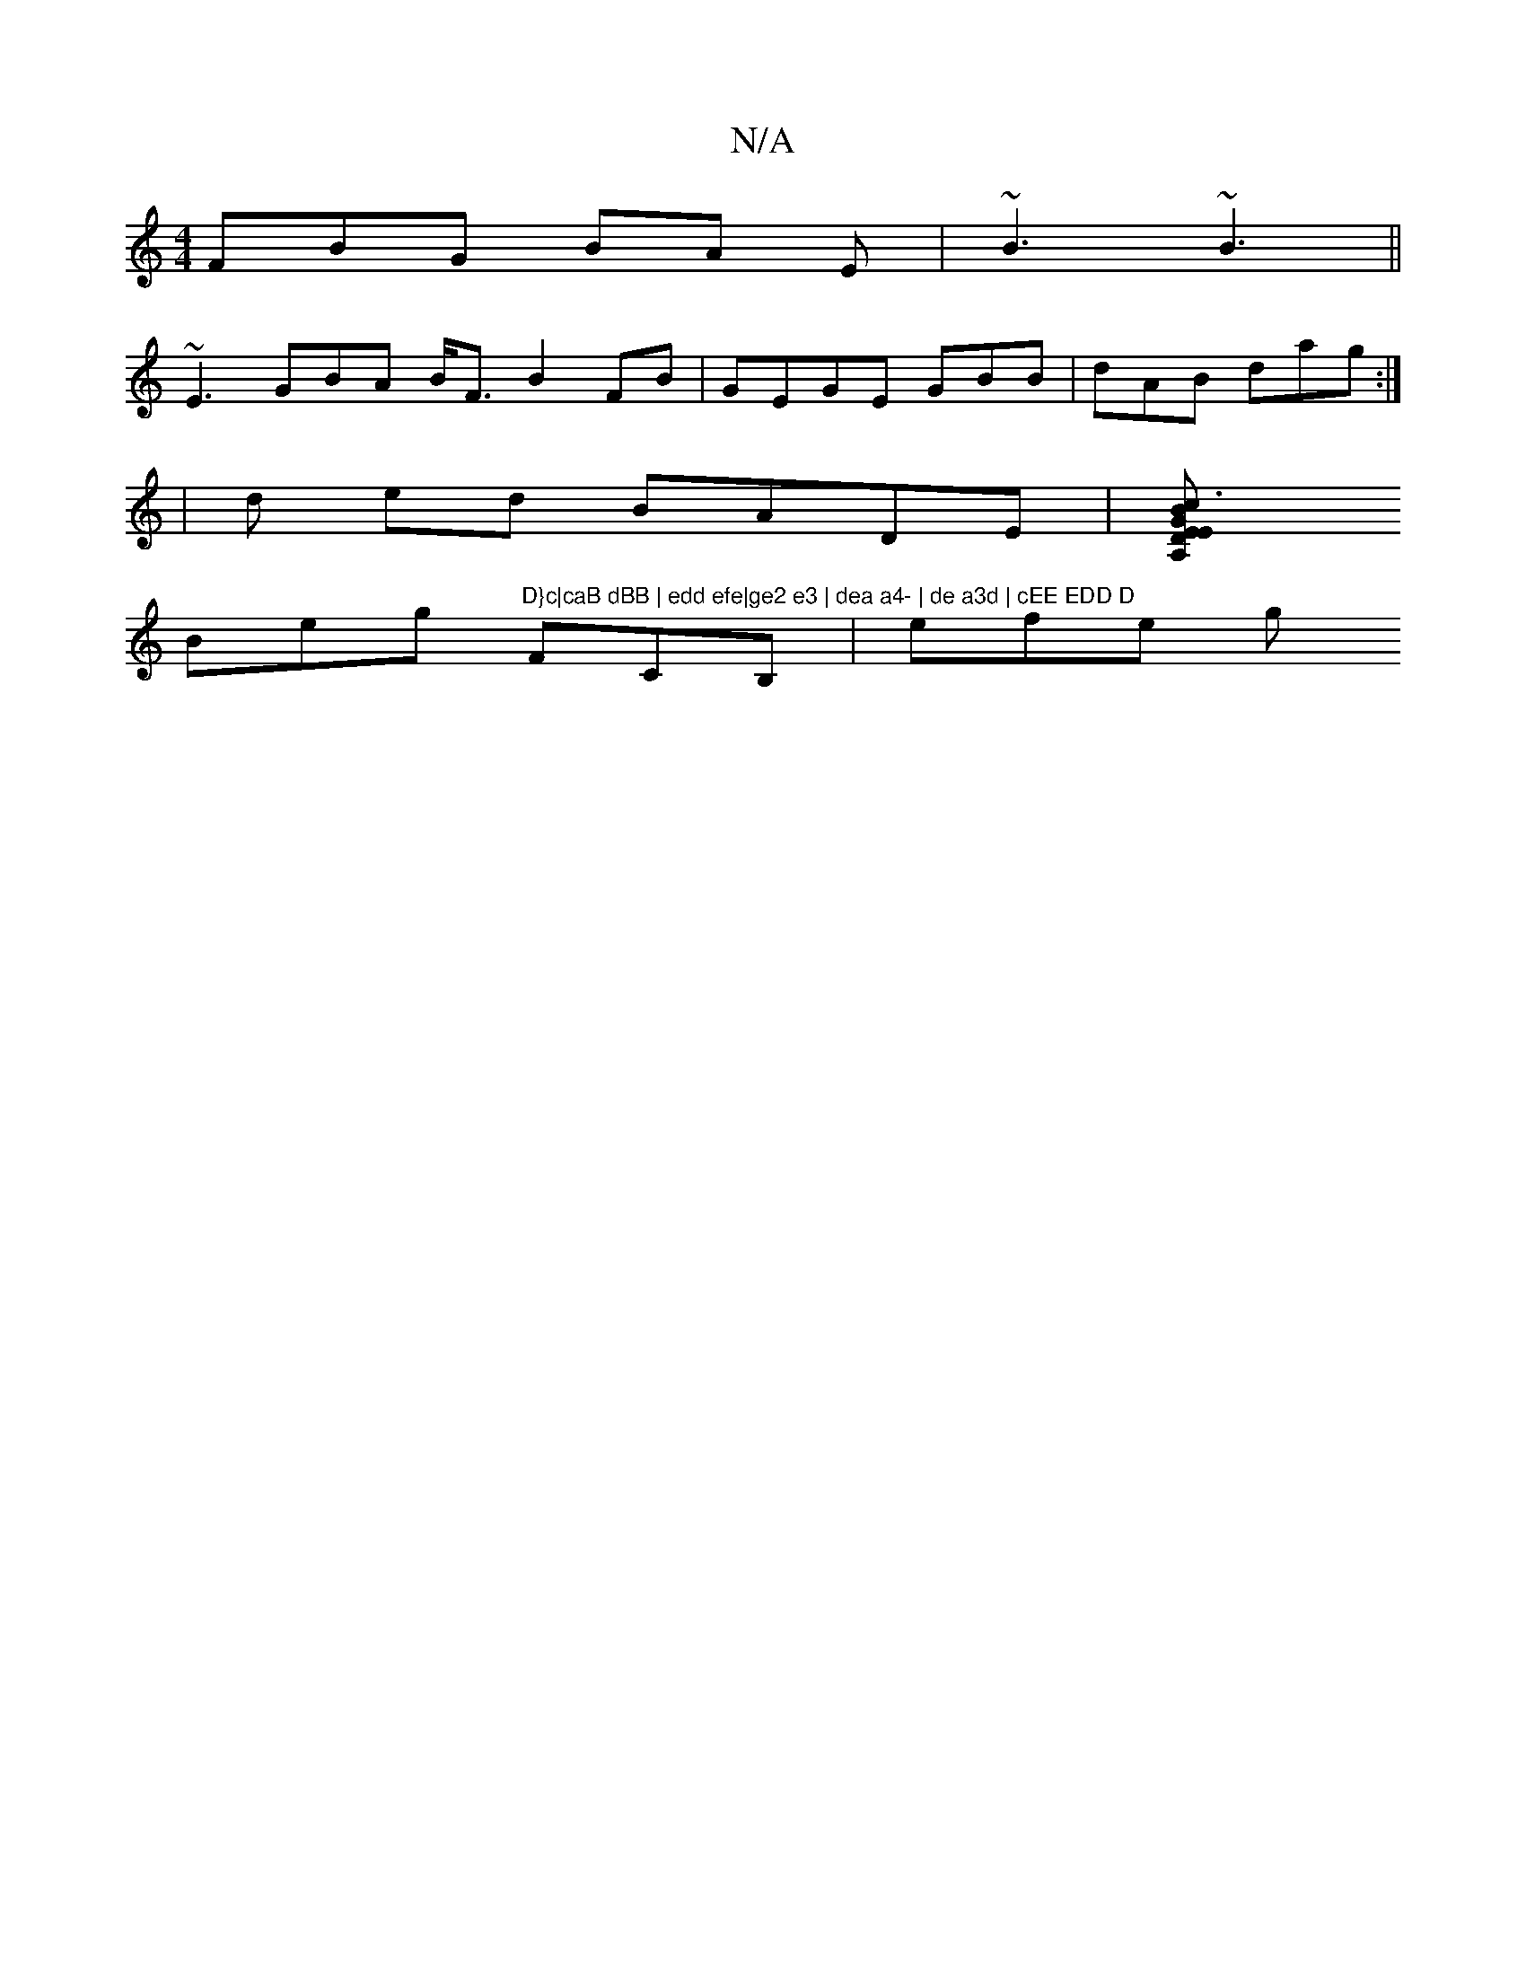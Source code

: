 X:1
T:N/A
M:4/4
R:N/A
K:Cmajor
FBG BA E | ~B3 ~B3||
~E3 GBA B<F B2 FB|GEGE GBB | dAB dag:|
|d ed BADE |[c3 A,E | DEGB BGFG| BEF DEA | DFG Bdc|efe d3 :||
Beg "D}c|caB dBB | edd efe|ge2 e3 | dea a4- | de a3d | cEE EDD D "FCB, | efe g